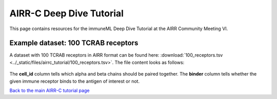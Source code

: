 AIRR-C Deep Dive Tutorial
=========================

This page contains resources for the immuneML Deep Dive Tutorial at the AIRR Community Meeting VI.

Example dataset: 100 TCRAB receptors
------------------------------------

A dataset with 100 TCRAB receptors in AIRR format can be found here: :download:`100_receptors.tsv <../_static/files/airrc_tutorial/100_receptors.tsv>`. The file content looks as follows:

.. figure:: ../_static/images/example_receptors_file.png
  :width: 50%

The **cell_id** column tells which alpha and beta chains should be paired together.
The **binder** column tells whether the given immune receptor binds to the antigen of interest or not.

`Back to the main AIRR-C tutorial page <./index.html>`_